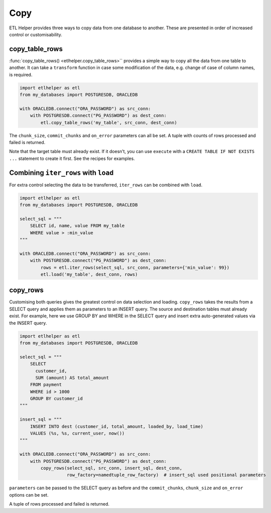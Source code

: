 Copy
^^^^

ETL Helper provides three ways to copy data from one database to another.
These are presented in order of increased control or customisability.

copy_table_rows
---------------

:func:`copy_table_rows() <etlhelper.copy_table_rows>`` provides a simple way
to copy all the data from one table to another.
It can take a ``transform`` function in case some modification of the data,
e.g. change of case of column names, is required.

.. code:: python

   import etlhelper as etl
   from my_databases import POSTGRESDB, ORACLEDB

   with ORACLEDB.connect("ORA_PASSWORD") as src_conn:
       with POSTGRESDB.connect("PG_PASSWORD") as dest_conn:
           etl.copy_table_rows('my_table', src_conn, dest_conn)

The ``chunk_size``, ``commit_chunks`` and ``on_error`` parameters can
all be set. A tuple with counts of rows processed and failed is
returned.

Note that the target table must already exist. If it doesn’t, you can
use ``execute`` with a ``CREATE TABLE IF NOT EXISTS ...`` statement to
create it first. See the recipes for examples.

Combining ``iter_rows`` with ``load``
-------------------------------------

For extra control selecting the data to be transferred, ``iter_rows``
can be combined with ``load``.

.. code:: python

   import etlhelper as etl
   from my_databases import POSTGRESDB, ORACLEDB

   select_sql = """
       SELECT id, name, value FROM my_table
       WHERE value > :min_value
   """

   with ORACLEDB.connect("ORA_PASSWORD") as src_conn:
       with POSTGRESDB.connect("PG_PASSWORD") as dest_conn:
           rows = etl.iter_rows(select_sql, src_conn, parameters={'min_value': 99})
           etl.load('my_table', dest_conn, rows)

copy_rows
---------

Customising both queries gives the greatest control on data selection
and loading.
``copy_rows`` takes the results from a SELECT query and applies them as
parameters to an INSERT query.
The source and destination tables must already exist.
For example, here we use GROUP BY and WHERE in the SELECT query and insert extra
auto-generated values via the INSERT query.

.. code:: python

   import etlhelper as etl
   from my_databases import POSTGRESDB, ORACLEDB

   select_sql = """
       SELECT
         customer_id,
         SUM (amount) AS total_amount
       FROM payment
       WHERE id > 1000
       GROUP BY customer_id
   """

   insert_sql = """
       INSERT INTO dest (customer_id, total_amount, loaded_by, load_time)
       VALUES (%s, %s, current_user, now())
   """

   with ORACLEDB.connect("ORA_PASSWORD") as src_conn:
       with POSTGRESDB.connect("PG_PASSWORD") as dest_conn:
           copy_rows(select_sql, src_conn, insert_sql, dest_conn,
                     row_factory=namedtuple_row_factory)  # insert_sql used positional parameters

``parameters`` can be passed to the SELECT query as before and the
``commit_chunks``, ``chunk_size`` and ``on_error`` options can be set.

A tuple of rows processed and failed is returned.

